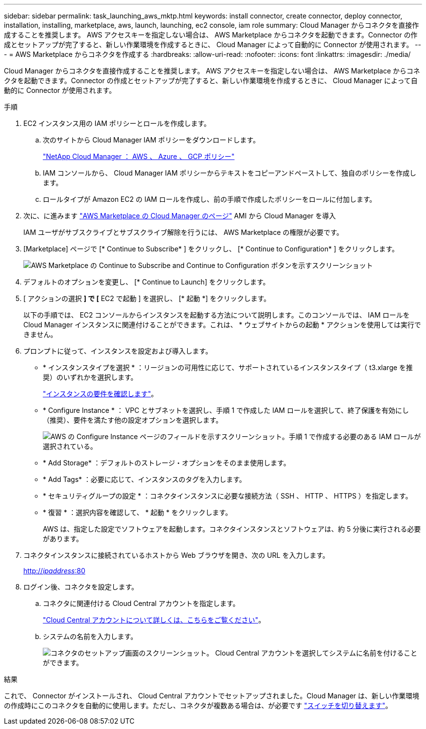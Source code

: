 ---
sidebar: sidebar 
permalink: task_launching_aws_mktp.html 
keywords: install connector, create connector, deploy connector, installation, installing, marketplace, aws, launch, launching, ec2 console, iam role 
summary: Cloud Manager からコネクタを直接作成することを推奨します。 AWS アクセスキーを指定しない場合は、 AWS Marketplace からコネクタを起動できます。Connector の作成とセットアップが完了すると、新しい作業環境を作成するときに、 Cloud Manager によって自動的に Connector が使用されます。 
---
= AWS Marketplace からコネクタを作成する
:hardbreaks:
:allow-uri-read: 
:nofooter: 
:icons: font
:linkattrs: 
:imagesdir: ./media/


[role="lead"]
Cloud Manager からコネクタを直接作成することを推奨します。 AWS アクセスキーを指定しない場合は、 AWS Marketplace からコネクタを起動できます。Connector の作成とセットアップが完了すると、新しい作業環境を作成するときに、 Cloud Manager によって自動的に Connector が使用されます。

.手順
. EC2 インスタンス用の IAM ポリシーとロールを作成します。
+
.. 次のサイトから Cloud Manager IAM ポリシーをダウンロードします。
+
https://mysupport.netapp.com/site/info/cloud-manager-policies["NetApp Cloud Manager ： AWS 、 Azure 、 GCP ポリシー"^]

.. IAM コンソールから、 Cloud Manager IAM ポリシーからテキストをコピーアンドペーストして、独自のポリシーを作成します。
.. ロールタイプが Amazon EC2 の IAM ロールを作成し、前の手順で作成したポリシーをロールに付加します。


. 次に、に進みます https://aws.amazon.com/marketplace/pp/B018REK8QG["AWS Marketplace の Cloud Manager のページ"^] AMI から Cloud Manager を導入
+
IAM ユーザがサブスクライブとサブスクライブ解除を行うには、 AWS Marketplace の権限が必要です。

. [Marketplace] ページで [* Continue to Subscribe* ] をクリックし、 [* Continue to Configuration* ] をクリックします。
+
image:screenshot_subscribe_cm.gif["AWS Marketplace の Continue to Subscribe and Continue to Configuration ボタンを示すスクリーンショット"]

. デフォルトのオプションを変更し、 [* Continue to Launch] をクリックします。
. [ アクションの選択 *] で [* EC2 で起動 ] を選択し、 [* 起動 *] をクリックします。
+
以下の手順では、 EC2 コンソールからインスタンスを起動する方法について説明します。このコンソールでは、 IAM ロールを Cloud Manager インスタンスに関連付けることができます。これは、 * ウェブサイトからの起動 * アクションを使用しては実行できません。

. プロンプトに従って、インスタンスを設定および導入します。
+
** * インスタンスタイプを選択 * ：リージョンの可用性に応じて、サポートされているインスタンスタイプ（ t3.xlarge を推奨）のいずれかを選択します。
+
link:reference_cloud_mgr_reqs.html["インスタンスの要件を確認します"]。

** * Configure Instance * ： VPC とサブネットを選択し、手順 1 で作成した IAM ロールを選択して、終了保護を有効にし（推奨）、要件を満たす他の設定オプションを選択します。
+
image:screenshot_aws_iam_role.gif["AWS の Configure Instance ページのフィールドを示すスクリーンショット。手順 1 で作成する必要のある IAM ロールが選択されている。"]

** * Add Storage* ：デフォルトのストレージ・オプションをそのまま使用します。
** * Add Tags* ：必要に応じて、インスタンスのタグを入力します。
** * セキュリティグループの設定 * ：コネクタインスタンスに必要な接続方法（ SSH 、 HTTP 、 HTTPS ）を指定します。
** * 復習 * ：選択内容を確認して、 * 起動 * をクリックします。
+
AWS は、指定した設定でソフトウェアを起動します。コネクタインスタンスとソフトウェアは、約 5 分後に実行される必要があります。



. コネクタインスタンスに接続されているホストから Web ブラウザを開き、次の URL を入力します。
+
http://_ipaddress_:80[]

. ログイン後、コネクタを設定します。
+
.. コネクタに関連付ける Cloud Central アカウントを指定します。
+
link:concept_cloud_central_accounts.html["Cloud Central アカウントについて詳しくは、こちらをご覧ください"]。

.. システムの名前を入力します。
+
image:screenshot_set_up_cloud_manager.gif["コネクタのセットアップ画面のスクリーンショット。 Cloud Central アカウントを選択してシステムに名前を付けることができます。"]





.結果
これで、 Connector がインストールされ、 Cloud Central アカウントでセットアップされました。Cloud Manager は、新しい作業環境の作成時にこのコネクタを自動的に使用します。ただし、コネクタが複数ある場合は、が必要です link:task_managing_connectors.html["スイッチを切り替えます"]。
